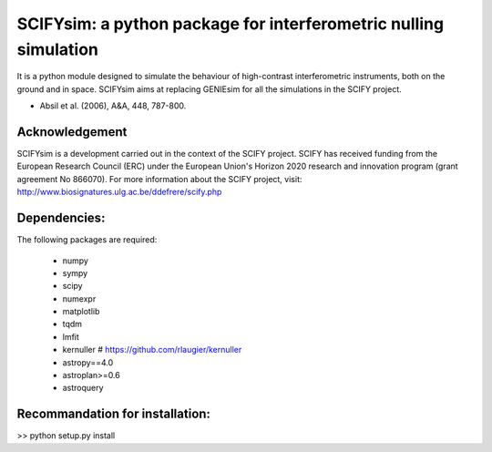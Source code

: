 SCIFYsim: a python package for interferometric nulling simulation
=================================================================

It is a python module designed to simulate the behaviour of high-contrast interferometric instruments, both on the ground and in space.
SCIFYsim aims at replacing GENIEsim for all the simulations in the SCIFY project.

- Absil et al. (2006), A&A, 448, 787-800.

Acknowledgement
---------------

SCIFYsim is a development carried out in the context of the SCIFY project. SCIFY
has received funding from the European Research Council (ERC) under the
European Union's Horizon 2020 research and innovation program (grant agreement No 866070).  
For more information about the SCIFY project, visit:
http://www.biosignatures.ulg.ac.be/ddefrere/scify.php

Dependencies:
-----------

The following packages are required:

 - numpy
 - sympy
 - scipy
 - numexpr
 - matplotlib
 - tqdm
 - lmfit
 - kernuller # https://github.com/rlaugier/kernuller
 - astropy==4.0
 - astroplan>=0.6
 - astroquery

Recommandation for installation:
-------------------------------

>> python setup.py install
